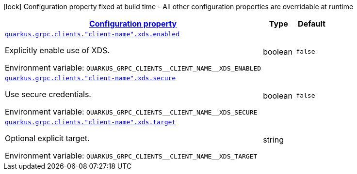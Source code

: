 
:summaryTableId: quarkus-grpc-config-group-config-client-xds
[.configuration-legend]
icon:lock[title=Fixed at build time] Configuration property fixed at build time - All other configuration properties are overridable at runtime
[.configuration-reference, cols="80,.^10,.^10"]
|===

h|[[quarkus-grpc-config-group-config-client-xds_configuration]]link:#quarkus-grpc-config-group-config-client-xds_configuration[Configuration property]

h|Type
h|Default

a| [[quarkus-grpc-config-group-config-client-xds_quarkus-grpc-clients-client-name-xds-enabled]]`link:#quarkus-grpc-config-group-config-client-xds_quarkus-grpc-clients-client-name-xds-enabled[quarkus.grpc.clients."client-name".xds.enabled]`


[.description]
--
Explicitly enable use of XDS.

ifdef::add-copy-button-to-env-var[]
Environment variable: env_var_with_copy_button:+++QUARKUS_GRPC_CLIENTS__CLIENT_NAME__XDS_ENABLED+++[]
endif::add-copy-button-to-env-var[]
ifndef::add-copy-button-to-env-var[]
Environment variable: `+++QUARKUS_GRPC_CLIENTS__CLIENT_NAME__XDS_ENABLED+++`
endif::add-copy-button-to-env-var[]
--|boolean 
|`false`


a| [[quarkus-grpc-config-group-config-client-xds_quarkus-grpc-clients-client-name-xds-secure]]`link:#quarkus-grpc-config-group-config-client-xds_quarkus-grpc-clients-client-name-xds-secure[quarkus.grpc.clients."client-name".xds.secure]`


[.description]
--
Use secure credentials.

ifdef::add-copy-button-to-env-var[]
Environment variable: env_var_with_copy_button:+++QUARKUS_GRPC_CLIENTS__CLIENT_NAME__XDS_SECURE+++[]
endif::add-copy-button-to-env-var[]
ifndef::add-copy-button-to-env-var[]
Environment variable: `+++QUARKUS_GRPC_CLIENTS__CLIENT_NAME__XDS_SECURE+++`
endif::add-copy-button-to-env-var[]
--|boolean 
|`false`


a| [[quarkus-grpc-config-group-config-client-xds_quarkus-grpc-clients-client-name-xds-target]]`link:#quarkus-grpc-config-group-config-client-xds_quarkus-grpc-clients-client-name-xds-target[quarkus.grpc.clients."client-name".xds.target]`


[.description]
--
Optional explicit target.

ifdef::add-copy-button-to-env-var[]
Environment variable: env_var_with_copy_button:+++QUARKUS_GRPC_CLIENTS__CLIENT_NAME__XDS_TARGET+++[]
endif::add-copy-button-to-env-var[]
ifndef::add-copy-button-to-env-var[]
Environment variable: `+++QUARKUS_GRPC_CLIENTS__CLIENT_NAME__XDS_TARGET+++`
endif::add-copy-button-to-env-var[]
--|string 
|

|===